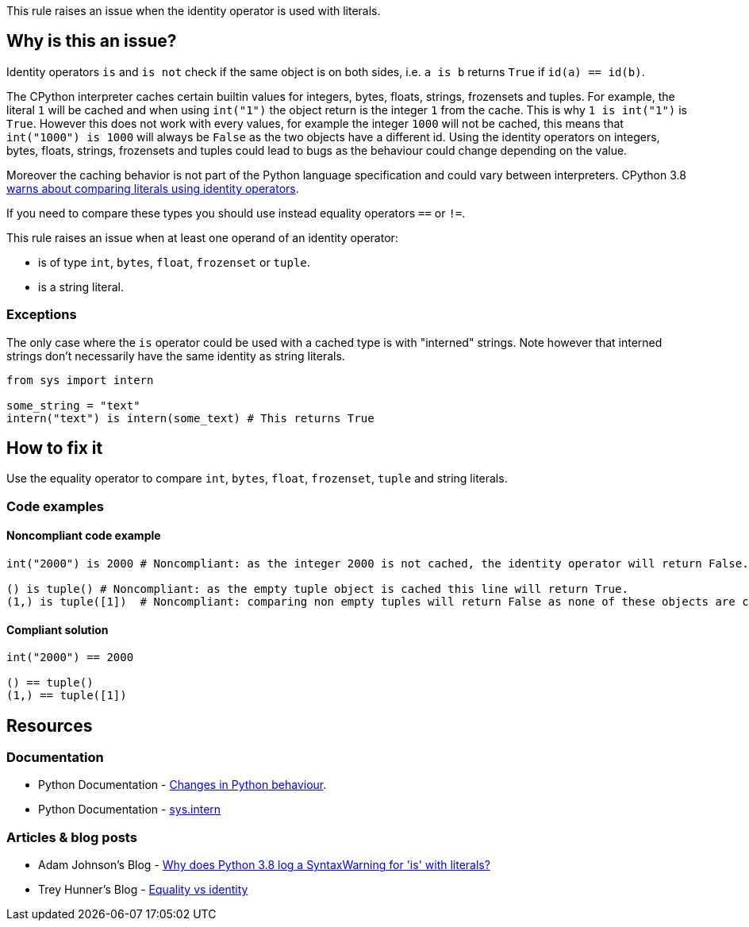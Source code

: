 This rule raises an issue when the identity operator is used with literals.

== Why is this an issue?

Identity operators ``++is++`` and ``++is not++`` check if the same object is on both sides, 
i.e. ``++a is b++`` returns ``++True++`` if ``++id(a) == id(b)++``.

The CPython interpreter caches certain builtin values for integers, bytes, floats, strings, frozensets and tuples. 
For example, the literal `1` will be cached and when using `int("1")` the object return is the integer `1` from the cache. This is why `1 is int("1")` is `True`. 
However this does not work with every values, for example the integer `1000` will not be cached, this means that `int("1000") is 1000` will always be `False` as the two objects have a different id. 
Using the identity operators on integers, bytes, floats, strings, frozensets and tuples could lead to bugs as the behaviour could change depending on the value.

Moreover the caching behavior is not part of the Python language specification and could vary between interpreters. 
CPython 3.8 https://docs.python.org/3.8/whatsnew/3.8.html#changes-in-python-behavior[warns about comparing literals using identity operators].

If you need to compare these types you should use instead equality operators ``++==++`` or ``++!=++``.

This rule raises an issue when at least one operand of an identity operator:

* is of type ``++int++``, ``++bytes++``, ``++float++``, ``++frozenset++`` or ``++tuple++``.
* is a string literal.

=== Exceptions

The only case where the `is` operator could be used with a cached type is with "interned" strings. 
Note however that interned strings don't necessarily have the same identity as string literals.

[source,python]
----
from sys import intern

some_string = "text"
intern("text") is intern(some_text) # This returns True 
----

== How to fix it

Use the equality operator to compare ``++int++``, ``++bytes++``, ``++float++``, ``++frozenset++``, ``++tuple++`` and string literals.

=== Code examples

==== Noncompliant code example

[source,python,diff-id=1,diff-type=noncompliant]
----
int("2000") is 2000 # Noncompliant: as the integer 2000 is not cached, the identity operator will return False.

() is tuple() # Noncompliant: as the empty tuple object is cached this line will return True.
(1,) is tuple([1])  # Noncompliant: comparing non empty tuples will return False as none of these objects are cached. 
----


==== Compliant solution

[source,python,diff-id=1,diff-type=compliant]
----
int("2000") == 2000

() == tuple()
(1,) == tuple([1]) 
----


== Resources

=== Documentation 

* Python Documentation - https://docs.python.org/3.8/whatsnew/3.8.html#changes-in-python-behavior[Changes in Python behaviour].
* Python Documentation - https://docs.python.org/3.7/library/sys.html?highlight=sys.intern#sys.intern[sys.intern]

=== Articles & blog posts

* Adam Johnson's Blog - https://adamj.eu/tech/2020/01/21/why-does-python-3-8-syntaxwarning-for-is-literal/[Why does Python 3.8 log a SyntaxWarning for 'is' with literals?]
* Trey Hunner's Blog - https://treyhunner.com/2019/03/unique-and-sentinel-values-in-python/#Equality_vs_identity[Equality vs identity] 

ifdef::env-github,rspecator-view[]

'''
== Implementation Specification
(visible only on this page)

=== Message

* Replace this "is" operator with "=="; identity operator is not reliable here.
* Replace this "is not" operator with "!="; identity operator is not reliable here.


=== Highlighting

Primary: the "is" or "is not" operator.


endif::env-github,rspecator-view[]
